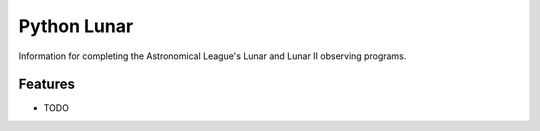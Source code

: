 =============================
Python Lunar
=============================

.. image:: https://img.shields.io/badge/license-MIT-blue.svg
   :target: http://opensource.org/licenses/MIT
   :alt: MIT License

.. image:: https://badge.fury.io/py/pylunar.png
    :target: http://badge.fury.io/py/pylunar

.. image:: https://travis-ci.org/mareuter/pylunar.png?branch=master
    :target: https://travis-ci.org/mareuter/pylunar

.. image:: https://pypip.in/d/pylunar/badge.png
    :target: https://pypi.python.org/pypi/pylunar


Information for completing the Astronomical League's Lunar and Lunar II observing programs.


Features
--------

* TODO


